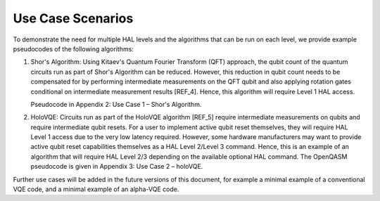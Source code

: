 Use Case Scenarios
==================

To demonstrate the need for multiple HAL levels and the algorithms 
that can be run on each level, we provide example pseudocodes of the following algorithms:

1.  Shor's Algorithm: Using Kitaev's Quantum Fourier Transform (QFT) approach, 
    the qubit count of the quantum circuits run as part of Shor's Algorithm can 
    be reduced. However, this reduction in qubit count needs to be compensated for 
    by performing intermediate measurements on the QFT qubit and also applying 
    rotation gates conditional on intermediate measurement results [REF_4]. 
    Hence, this algorithm will require Level 1 HAL access. 

    Pseudocode in Appendix 2: Use Case 1 – Shor's Algorithm.

2.  HoloVQE: Circuits run as part of the HoloVQE algorithm [REF_5] require 
    intermediate measurements on qubits and require intermediate qubit resets. 
    For a user to implement active qubit reset themselves, they will 
    require HAL Level 1 access due to the very low latency required. However, some hardware manufacturers may want to provide active qubit reset capabilities themselves as a HAL Level 2/Level 3 command. Hence, this is an example of an algorithm that will require HAL Level 2/3 depending on the available optional HAL command.  The OpenQASM pseudocode is given in Appendix 3: Use Case 2 – holoVQE.
    
Further use cases will be added in the future versions of this document, for example a minimal example of a conventional VQE code, and a minimal example of an alpha-VQE code.
